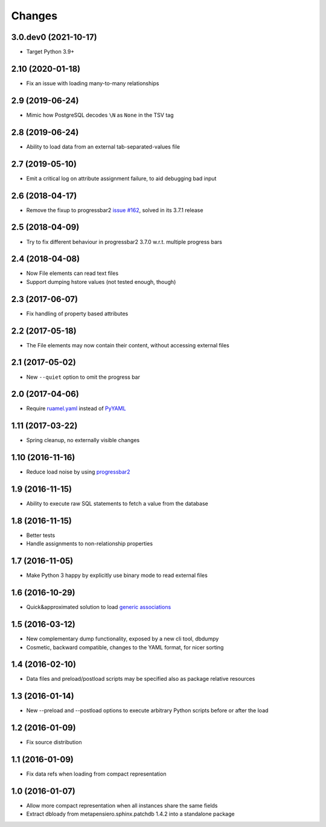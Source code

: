 .. -*- coding: utf-8 -*-

Changes
-------

3.0.dev0 (2021-10-17)
~~~~~~~~~~~~~~~~~~~~~

- Target Python 3.9+


2.10 (2020-01-18)
~~~~~~~~~~~~~~~~~

- Fix an issue with loading many-to-many relationships


2.9 (2019-06-24)
~~~~~~~~~~~~~~~~

- Mimic how PostgreSQL decodes ``\N`` as ``None`` in the TSV tag


2.8 (2019-06-24)
~~~~~~~~~~~~~~~~

- Ability to load data from an external tab-separated-values file


2.7 (2019-05-10)
~~~~~~~~~~~~~~~~

- Emit a critical log on attribute assignment failure, to aid debugging bad input


2.6 (2018-04-17)
~~~~~~~~~~~~~~~~

- Remove the fixup to progressbar2 `issue #162`__, solved in its 3.7.1 release

__  https://github.com/WoLpH/python-progressbar/issues/162


2.5 (2018-04-09)
~~~~~~~~~~~~~~~~

- Try to fix different behaviour in progressbar2 3.7.0 w.r.t. multiple progress bars


2.4 (2018-04-08)
~~~~~~~~~~~~~~~~

- Now File elements can read text files

- Support dumping hstore values (not tested enough, though)


2.3 (2017-06-07)
~~~~~~~~~~~~~~~~

- Fix handling of property based attributes


2.2 (2017-05-18)
~~~~~~~~~~~~~~~~

- The File elements may now contain their content, without accessing external files


2.1 (2017-05-02)
~~~~~~~~~~~~~~~~

- New ``--quiet`` option to omit the progress bar


2.0 (2017-04-06)
~~~~~~~~~~~~~~~~

- Require `ruamel.yaml`__ instead of PyYAML__

__ https://pypi.python.org/pypi/ruamel.yaml
__ https://pypi.python.org/pypi/PyYAML


1.11 (2017-03-22)
~~~~~~~~~~~~~~~~~

- Spring cleanup, no externally visible changes


1.10 (2016-11-16)
~~~~~~~~~~~~~~~~~

- Reduce load noise by using progressbar2__

__ https://pypi.python.org/pypi/progressbar2


1.9 (2016-11-15)
~~~~~~~~~~~~~~~~

- Ability to execute raw SQL statements to fetch a value from the database


1.8 (2016-11-15)
~~~~~~~~~~~~~~~~

- Better tests

- Handle assignments to non-relationship properties


1.7 (2016-11-05)
~~~~~~~~~~~~~~~~

- Make Python 3 happy by explicitly use binary mode to read external files


1.6 (2016-10-29)
~~~~~~~~~~~~~~~~

- Quick&approximated solution to load `generic associations`__

__ http://docs.sqlalchemy.org/en/latest/_modules/examples/generic_associations/generic_fk.html


1.5 (2016-03-12)
~~~~~~~~~~~~~~~~

- New complementary dump functionality, exposed by a new cli tool, dbdumpy

- Cosmetic, backward compatible, changes to the YAML format, for nicer sorting


1.4 (2016-02-10)
~~~~~~~~~~~~~~~~

- Data files and preload/postload scripts may be specified also as package relative resources


1.3 (2016-01-14)
~~~~~~~~~~~~~~~~

- New --preload and --postload options to execute arbitrary Python scripts before or after the
  load


1.2 (2016-01-09)
~~~~~~~~~~~~~~~~

- Fix source distribution


1.1 (2016-01-09)
~~~~~~~~~~~~~~~~

- Fix data refs when loading from compact representation


1.0 (2016-01-07)
~~~~~~~~~~~~~~~~

- Allow more compact representation when all instances share the same fields

- Extract dbloady from metapensiero.sphinx.patchdb 1.4.2 into a standalone package
